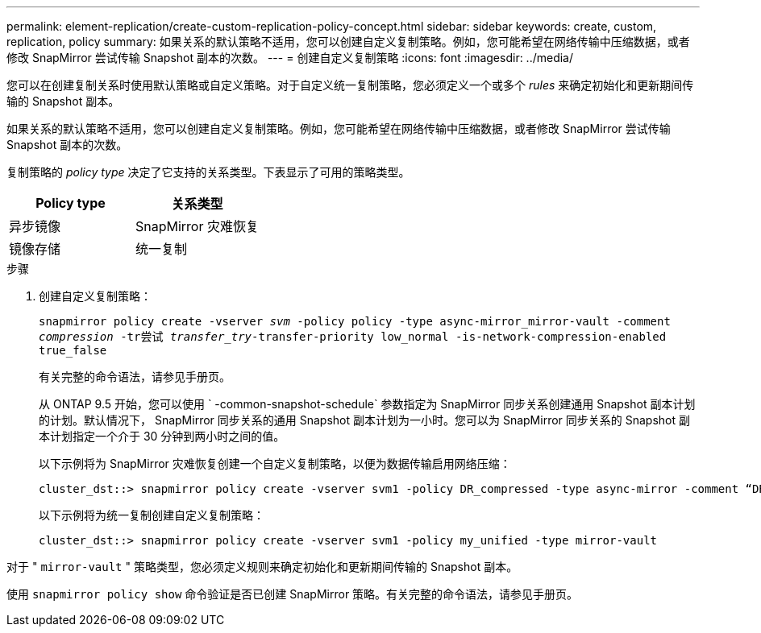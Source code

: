 ---
permalink: element-replication/create-custom-replication-policy-concept.html 
sidebar: sidebar 
keywords: create, custom, replication, policy 
summary: 如果关系的默认策略不适用，您可以创建自定义复制策略。例如，您可能希望在网络传输中压缩数据，或者修改 SnapMirror 尝试传输 Snapshot 副本的次数。 
---
= 创建自定义复制策略
:icons: font
:imagesdir: ../media/


[role="lead"]
您可以在创建复制关系时使用默认策略或自定义策略。对于自定义统一复制策略，您必须定义一个或多个 _rules_ 来确定初始化和更新期间传输的 Snapshot 副本。

如果关系的默认策略不适用，您可以创建自定义复制策略。例如，您可能希望在网络传输中压缩数据，或者修改 SnapMirror 尝试传输 Snapshot 副本的次数。

复制策略的 _policy type_ 决定了它支持的关系类型。下表显示了可用的策略类型。

[cols="2*"]
|===
| Policy type | 关系类型 


 a| 
异步镜像
 a| 
SnapMirror 灾难恢复



 a| 
镜像存储
 a| 
统一复制

|===
.步骤
. 创建自定义复制策略：
+
`snapmirror policy create -vserver _svm_ -policy policy -type async-mirror_mirror-vault -comment _compression_ -tr尝试 _transfer_try_-transfer-priority low_normal -is-network-compression-enabled true_false`

+
有关完整的命令语法，请参见手册页。

+
从 ONTAP 9.5 开始，您可以使用 ` -common-snapshot-schedule` 参数指定为 SnapMirror 同步关系创建通用 Snapshot 副本计划的计划。默认情况下， SnapMirror 同步关系的通用 Snapshot 副本计划为一小时。您可以为 SnapMirror 同步关系的 Snapshot 副本计划指定一个介于 30 分钟到两小时之间的值。

+
以下示例将为 SnapMirror 灾难恢复创建一个自定义复制策略，以便为数据传输启用网络压缩：

+
[listing]
----
cluster_dst::> snapmirror policy create -vserver svm1 -policy DR_compressed -type async-mirror -comment “DR with network compression enabled” -is-network-compression-enabled true
----
+
以下示例将为统一复制创建自定义复制策略：

+
[listing]
----
cluster_dst::> snapmirror policy create -vserver svm1 -policy my_unified -type mirror-vault
----


对于 " `mirror-vault` " 策略类型，您必须定义规则来确定初始化和更新期间传输的 Snapshot 副本。

使用 `snapmirror policy show` 命令验证是否已创建 SnapMirror 策略。有关完整的命令语法，请参见手册页。
